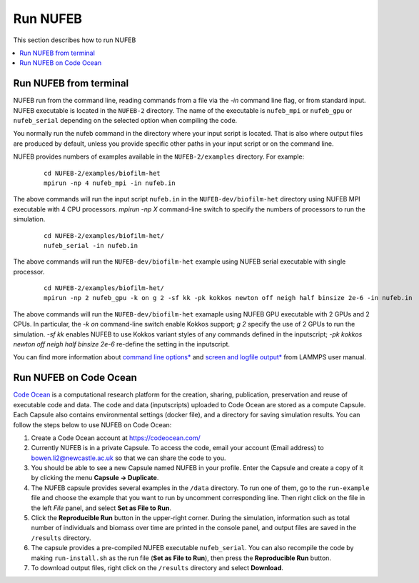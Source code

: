 Run NUFEB
================================

This section describes how to run NUFEB 

.. contents:: 
		:local:
		:depth: 1
   

.. _run_nufeb:


Run NUFEB from terminal
--------------------------------

NUFEB run from the command line, reading commands from a file via the `-in` command line flag, or from standard input. 
NUFEB executable is located in the ``NUFEB-2`` directory. 
The name of the executable is ``nufeb_mpi`` or ``nufeb_gpu`` or ``nufeb_serial`` depending on the selected option when compiling the code.

You normally run the nufeb command in the directory where your input script is located. 
That is also where output files are produced by default, unless you provide specific other paths in your input script or on the command line.

NUFEB provides numbers of examples available in the ``NUFEB-2/examples`` directory.
For example: 

 .. parsed-literal::
   cd NUFEB-2/examples/biofilm-het
   mpirun -np 4 nufeb_mpi -in nufeb.in

The above commands will run the input script ``nufeb.in`` in the ``NUFEB-dev/biofilm-het`` directory using NUFEB MPI executable with 4 CPU processors.
`mpirun -np X` command-line switch to specify the numbers of processors to run the simulation.

 .. parsed-literal::
  cd NUFEB-2/examples/biofilm-het/
  nufeb_serial -in nufeb.in

The above commands will run the ``NUFEB-dev/biofilm-het`` example using NUFEB serial executable with single processor.

 .. parsed-literal::
  cd NUFEB-2/examples/biofilm-het/  
  mpirun -np 2 nufeb_gpu -k on g 2 -sf kk -pk kokkos newton off neigh half binsize 2e-6 -in nufeb.in

The above commands will run the ``NUFEB-dev/biofilm-het`` examaple using NUFEB GPU executable with 2 GPUs and 2 CPUs.
In particular, the `-k on` command-line switch enable Kokkos support; `g 2` specify the use of 2 GPUs to run the simulation.
`-sf kk` enables NUFEB to use Kokkos variant styles of any commands defined in the inputscript; 
`-pk kokkos newton off neigh half binsize 2e-6` re-define the setting in the inputscript.

You can find more information about `command line options* <https://docs.lammps.org/Run_options.html>`_ and
`screen and logfile output* <https://docs.lammps.org/Run_output.html>`_ from LAMMPS user manual.


Run NUFEB on Code Ocean
--------------------------------

`Code Ocean <https://codeocean.com/>`_ is a computational research platform for the creation, 
sharing, publication, preservation and reuse of executable code and data. 
The code and data (inputscripts) uploaded to Code Ocean are stored as a compute Capsule.
Each Capsule also contains environmental settings (docker file), and a directory for saving simulation results.
You can follow the steps below to use NUFEB on Code Ocean:

1. Create a Code Ocean account at https://codeocean.com/
2. Currently NUFEB is in a private Capsule. To access the code, email your account (Email address) to bowen.li2@newcastle.ac.uk so that we can share the code to you.
3. You should be able to see a new Capsule named NUFEB in your profile. Enter the Capsule and create a copy of it by clicking the menu **Capsule -> Duplicate**.
4. The NUFEB capsule provides several examples in the ``/data`` directory. To run one of them, go to the ``run-example`` file and choose the example that you want to run by uncomment corresponding line. 
   Then right click on the file in the left *File* panel, and select **Set as File to Run**.
5. Click the **Reproducible Run** button in the upper-right corner. During the simulation, information such as total number of individuals and biomass over time are printed in the console panel, 
   and output files are saved in the ``/results`` directory.
6. The capsule provides a pre-compiled NUFEB executable ``nufeb_serial``. You can also recompile the code by making ``run-install.sh`` as the run file (**Set as File to Run**), 
   then press the **Reproducible Run** button.
7. To download output files, right click on the ``/results`` directory and select **Download**.

.. image:: images/codeocean.png
   :scale: 60% 
   :align: center    
   

